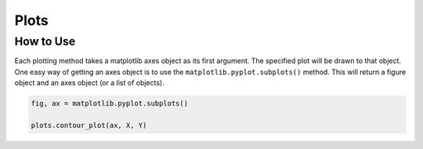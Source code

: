 Plots
=====

How to Use
----------
Each plotting method takes a matplotlib axes object as its first argument. The specified plot will be drawn to that
object. One easy way of getting an axes object is to use the ``matplotlib.pyplot.subplots()`` method. This will return
a figure object and an axes object (or a list of objects).

.. code:: python

   fig, ax = matplotlib.pyplot.subplots()

   plots.contour_plot(ax, X, Y)
